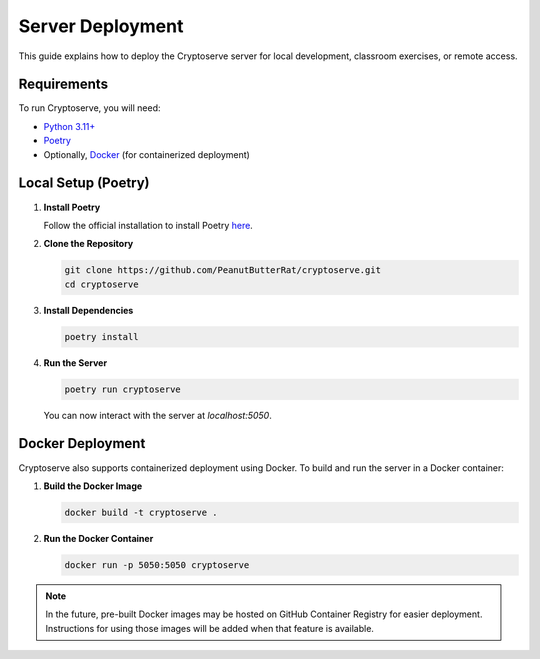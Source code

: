 .. _server_hosting:

Server Deployment
================

This guide explains how to deploy the Cryptoserve server for local development, classroom exercises, or remote access.


Requirements
------------

To run Cryptoserve, you will need:

- `Python 3.11+ <https://www.python.org/downloads/>`_
- `Poetry <https://python-poetry.org/>`_
- Optionally, `Docker <https://docs.docker.com/desktop/>`_ (for containerized deployment)


Local Setup (Poetry)
--------------------

1. **Install Poetry**

   Follow the official installation to install Poetry `here <ttps://python-poetry.org/docs/#installation>`_.

2. **Clone the Repository**

   .. code-block:: bash

      git clone https://github.com/PeanutButterRat/cryptoserve.git
      cd cryptoserve

3. **Install Dependencies**

   .. code-block:: bash

      poetry install

4. **Run the Server**

   .. code-block:: bash

      poetry run cryptoserve

   You can now interact with the server at `localhost:5050`.


Docker Deployment
-----------------

Cryptoserve also supports containerized deployment using Docker. To build and run the server in a Docker container:

1. **Build the Docker Image**

   .. code-block:: bash

      docker build -t cryptoserve .

2. **Run the Docker Container**

   .. code-block:: bash

      docker run -p 5050:5050 cryptoserve

.. note::

   In the future, pre-built Docker images may be hosted on GitHub Container Registry for easier deployment.
   Instructions for using those images will be added when that feature is available.
